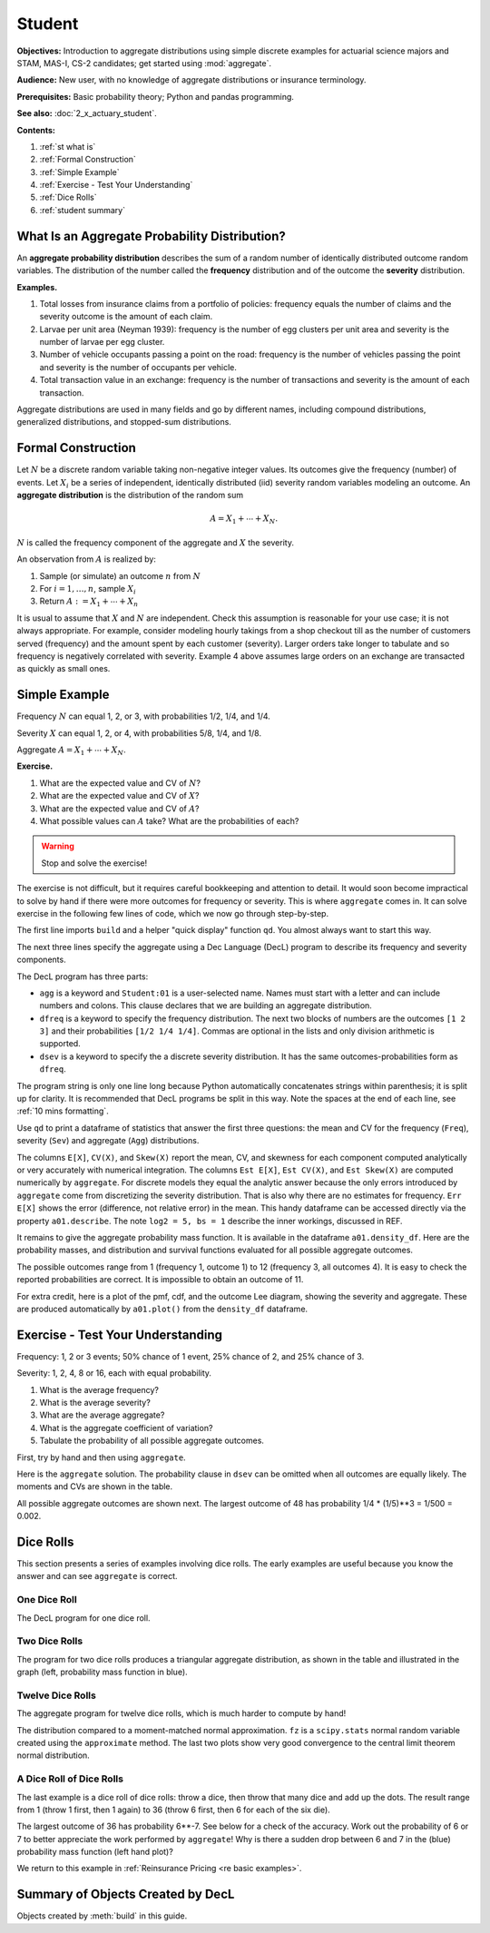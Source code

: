 .. _2_x_student:

.. reviewed 2022-11-10
.. reviewed 2022-12-24

Student
==========

**Objectives:** Introduction to aggregate distributions using simple discrete examples for actuarial science majors and STAM, MAS-I, CS-2 candidates; get started using :mod:`aggregate`.

**Audience:** New user, with no knowledge of aggregate distributions or insurance terminology.

**Prerequisites:** Basic probability theory; Python and pandas programming.

**See also:** :doc:`2_x_actuary_student`.

**Contents:**

#. :ref:`st what is`
#. :ref:`Formal Construction`
#. :ref:`Simple Example`
#. :ref:`Exercise - Test Your Understanding`
#. :ref:`Dice Rolls`
#. :ref:`student summary`


.. _st what is:

What Is an Aggregate Probability Distribution?
-----------------------------------------------

An **aggregate probability distribution** describes the sum of a random number of identically distributed outcome random variables. The distribution of the number called the **frequency** distribution and of the outcome the **severity** distribution.

**Examples.**

1. Total losses from insurance claims from a portfolio of policies: frequency equals the number of claims and the severity outcome is the amount of each claim.
2. Larvae per unit area (Neyman 1939): frequency is the number of egg clusters per unit area and severity is the number of larvae per egg cluster.
3. Number of vehicle occupants passing a point on the road: frequency is the number of vehicles passing the point and severity is the number of occupants per vehicle.
4. Total transaction value in an exchange: frequency is the number of transactions and severity is the amount of each transaction.

Aggregate distributions are used in many fields and go by different names, including compound distributions, generalized distributions, and stopped-sum distributions.


Formal Construction
-------------------

Let :math:`N` be a discrete random variable taking non-negative integer values. Its outcomes give the frequency (number) of events. Let :math:`X_i` be a series of independent, identically distributed (iid) severity random variables modeling an outcome. An **aggregate distribution** is the distribution of the random sum

.. math::

   A = X_1 + \cdots + X_N.

:math:`N` is called the frequency component of the aggregate and :math:`X` the severity.

An observation from :math:`A` is realized by:

1. Sample (or simulate) an outcome :math:`n` from :math:`N`
2. For :math:`i=1,\dots, n`, sample :math:`X_i`
3. Return :math:`A:=X_1 + \cdots + X_n`

It is usual to assume that :math:`X` and :math:`N` are independent. Check this assumption is reasonable for your use case; it is not always appropriate. For example, consider modeling hourly takings from a shop checkout till as the number of customers served (frequency) and the amount spent by each customer (severity). Larger orders take longer to tabulate and so frequency is negatively correlated with severity. Example 4 above assumes large orders on an exchange are transacted as quickly as small ones.

Simple Example
----------------

Frequency :math:`N` can equal 1, 2, or 3, with probabilities 1/2, 1/4, and 1/4.

Severity :math:`X` can equal 1, 2, or 4, with probabilities 5/8, 1/4, and 1/8.

Aggregate :math:`A = X_1 + \cdots + X_N`.

**Exercise.**

#. What are the expected value and CV of :math:`N`?
#. What are the expected value and CV of :math:`X`?
#. What are the expected value and CV of :math:`A`?
#. What possible values can :math:`A` take? What are the probabilities of each?

.. warning::

    Stop and solve the exercise!

The exercise is not difficult, but it requires careful bookkeeping and attention to detail. It would soon become impractical to solve by hand if there were more outcomes for frequency or severity. This is where ``aggregate`` comes in. It can solve exercise in the following few lines of code, which we now go through step-by-step.

The first line imports ``build`` and a helper "quick display" function ``qd``. You almost always want to start this way.

.. ipython:: python
    :okwarning:

    from aggregate import build, qd

The next three lines specify the aggregate using a Dec Language (DecL) program to describe its frequency and severity components.

.. ipython:: python
    :okwarning:

    a01 = build('agg Student:01 '
                'dfreq [1 2 3] [1/2 1/4 1/4] '
                'dsev [1 2 4] [5/8 1/4 1/8]')

The DecL program has three parts:

-  ``agg`` is a keyword and ``Student:01`` is a user-selected name. Names must start with a letter and can include numbers and colons. This clause declares that  we are building an aggregate distribution.
-  ``dfreq`` is a keyword to specify the frequency distribution. The next two blocks of numbers are the outcomes ``[1 2 3]`` and their probabilities ``[1/2 1/4 1/4]``. Commas are optional in the lists and only division arithmetic is supported.
-  ``dsev`` is a keyword to specify the a discrete severity distribution. It has the same outcomes-probabilities form as ``dfreq``.

The program string is only one line long because Python automatically concatenates strings within parenthesis; it is split up for clarity. It is recommended that DecL programs be split in this way. Note the spaces at the end of each line, see :ref:`10 mins formatting`.

Use ``qd`` to print a dataframe of statistics that answer the first three questions: the mean and CV for the frequency (``Freq``), severity (``Sev``) and aggregate (``Agg``) distributions.

.. ipython:: python
    :okwarning:

    qd(a01)

The columns ``E[X]``, ``CV(X)``, and ``Skew(X)`` report the mean, CV, and skewness for each component computed analytically or very accurately with numerical integration.
The columns ``Est E[X]``, ``Est CV(X)``, and ``Est Skew(X)`` are computed numerically by ``aggregate``. For discrete models they equal the analytic answer because the only errors introduced by ``aggregate`` come from discretizing the severity distribution. That is also why there are no estimates for frequency. ``Err E[X]`` shows the  error (difference, not relative error) in the mean. This handy dataframe can be accessed directly via the property ``a01.describe``. The note ``log2 = 5, bs = 1`` describe the inner workings, discussed in REF.

It remains to give the aggregate probability mass function. It is available in the dataframe ``a01.density_df``. Here are the probability masses, and distribution and survival functions evaluated for all possible aggregate outcomes.

.. ipython:: python
    :okwarning:

    qd(a01.density_df.query('p_total > 0')[['p_total', 'F', 'S']])

The possible outcomes range from 1 (frequency 1, outcome 1) to 12 (frequency 3, all outcomes 4). It is easy to check the reported probabilities are correct. It is impossible to obtain an outcome of 11.

For extra credit, here is a plot of the pmf, cdf, and the outcome Lee diagram, showing the severity and aggregate. These are produced automatically by ``a01.plot()`` from the ``density_df`` dataframe.

.. ipython:: python
    :okwarning:

    @savefig simple.png
    a01.plot()



Exercise - Test Your Understanding
--------------------------------------

Frequency: 1, 2 or 3 events; 50% chance of 1 event, 25% chance of 2, and 25% chance of 3.

Severity: 1, 2, 4, 8 or 16, each with equal probability.

1. What is the average frequency?
2. What is the average severity?
3. What are the average aggregate?
4. What is the aggregate coefficient of variation?
5. Tabulate the probability of all possible aggregate outcomes.

First, try by hand and then using ``aggregate``.

Here is the ``aggregate`` solution. The probability clause in ``dsev`` can be omitted when all outcomes are equally likely. The moments and CVs are shown in the table.

.. ipython:: python
    :okwarning:

    a02 = build('agg Student:02 '
                'dfreq [1 2 3] [.5 .25 .25] '
                'dsev [1 2 4 8 16] ')
    qd(a02)

All possible aggregate outcomes are shown next.
The largest outcome of 48 has probability 1/4 * (1/5)**3 = 1/500 = 0.002.


.. ipython:: python
    :okwarning:

    qd(a02.density_df.query('p_total > 0')[['p_total', 'F', 'S']])
    @savefig less_simple.png
    a02.plot()


Dice Rolls
-------------

This section presents a series of examples involving dice rolls. The early examples are useful because you know the answer and can see ``aggregate`` is correct.


One Dice Roll
~~~~~~~~~~~~~~

The DecL program for one dice roll.

.. ipython:: python
    :okwarning:

    one_dice = build('agg Student:01Dice '
                     'dfreq [1] '
                     'dsev [1:6]')
    one_dice.plot()
    @savefig student_onedice.png
    qd(one_dice)

Two Dice Rolls
~~~~~~~~~~~~~~~

The program for two dice rolls produces a triangular aggregate distribution, as shown in the table and illustrated in the graph (left, probability mass function in blue).

.. ipython:: python
    :okwarning:

    import numpy as np
    two_dice = build('agg Student:02Dice '
                     'dfreq [2] '
                     'dsev [1:6]')
    two_dice.plot()
    @savefig student_twodice.png
    qd(two_dice)
    bit = two_dice.density_df.query('p_total > 0')[['p_total', 'F', 'S']]
    bit['36p'] = np.round(bit.p_total * 36)
    bit['36p'] = bit['36p'].astype(int)
    qd(bit)


Twelve Dice Rolls
~~~~~~~~~~~~~~~~~~

The aggregate program for twelve dice rolls, which is much harder to compute by hand!

.. ipython:: python
    :okwarning:

    twelve_dice = build('agg Student:12Dice '
                        'dfreq [12] '
                        'dsev [1:6]')
    qd(twelve_dice)

The distribution compared to a moment-matched normal approximation. ``fz`` is a ``scipy.stats`` normal random variable created using the ``approximate`` method. The last two plots show very good convergence to the central limit theorem normal distribution.

.. ipython:: python
    :okwarning:

    import matplotlib.pyplot as plt
    fz = twelve_dice.approximate('norm')
    df = twelve_dice.density_df[['p_total', 'F', 'S']]
    df['normal'] = np.diff(fz.cdf(df.index + 0.5), prepend=0)
    qd(df.iloc[32:52])
    fig, axs = plt.subplots(1, 2, figsize=(2 * 3.5, 2.45), constrained_layout=True); \
    ax0, ax1 = axs.flat; \
    df[['p_total', 'normal']].plot(xlim=[22, 64], ax=ax0); \
    ax0.set(ylabel='pmf'); \
    df[['p_total', 'normal']].cumsum().plot(xlim=[22, 64], ax=ax1);
    @savefig student_norm12.png scale=20
    ax1.set(ylabel='Distribution');



A Dice Roll of Dice Rolls
~~~~~~~~~~~~~~~~~~~~~~~~~~~~

The last example is a dice roll of dice rolls: throw a dice, then throw that many dice and add up the dots. The result range from 1 (throw 1 first, then 1 again) to 36 (throw 6 first, then 6 for each of the six die).

.. ipython:: python
    :okwarning:

    dd = build('agg Student:DD '
               'dfreq [1:6] '
               'dsev [1:6]')
    qd(dd)
    @savefig student_rollroll.png
    dd.plot()

The largest outcome of 36 has probability 6**-7. See below for a check of the accuracy. Work out the probability of 6 or 7 to better appreciate the work performed by ``aggregate``! Why is there a sudden drop between 6 and 7 in the (blue) probability mass function (left hand plot)?

.. ipython:: python
    :okwarning:

    import pandas as pd
    a, e = (1/6)**7, dd.density_df.loc[36, 'p_total']
    pd.DataFrame([a, e, e/a-1],
        index=['Actual worst', 'Computed worst', 'error'],
        columns=['value'])

We return to this example in :ref:`Reinsurance Pricing <re basic examples>`.

.. _student summary:

Summary of Objects Created by DecL
-------------------------------------

Objects created by :meth:`build` in this guide.

.. ipython:: python
    :okwarning:
    :okexcept:

    from aggregate import pprint_ex
    for n, r in build.qshow('^Student:').iterrows():
        pprint_ex(r.program, split=20)


.. ipython:: python
    :suppress:

    plt.close('all')
